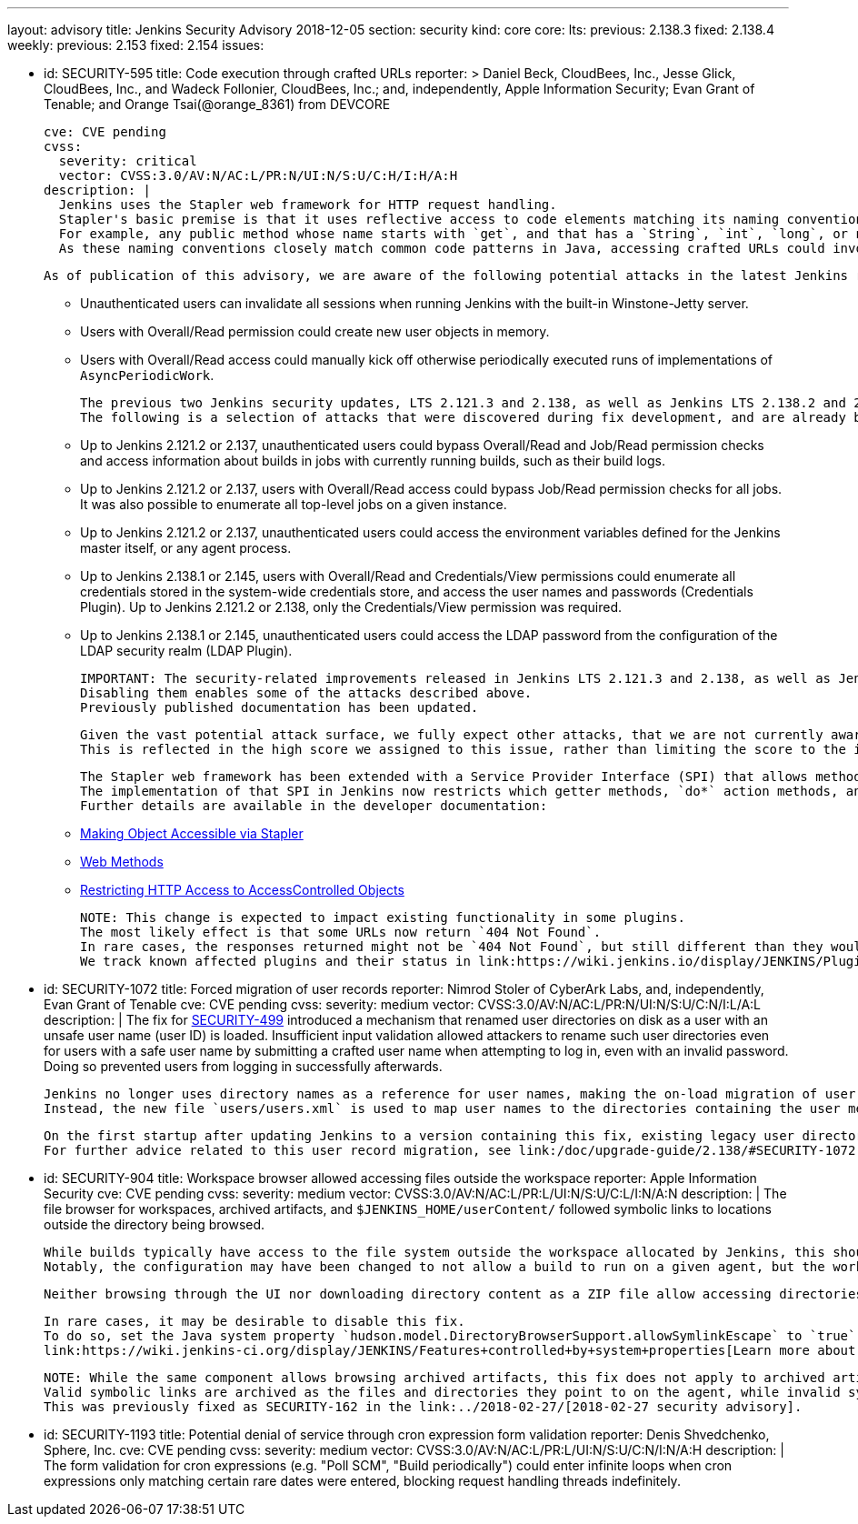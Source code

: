 ---
layout: advisory
title: Jenkins Security Advisory 2018-12-05
section: security
kind: core
core:
  lts:
    previous: 2.138.3
    fixed: 2.138.4
  weekly:
    previous: 2.153
    fixed: 2.154
issues:

- id: SECURITY-595
  title: Code execution through crafted URLs
  reporter: >
    Daniel Beck, CloudBees, Inc., Jesse Glick, CloudBees, Inc., and Wadeck Follonier, CloudBees, Inc.;
    and, independently,
    Apple Information Security;
    Evan Grant of Tenable; and
    Orange Tsai(@orange_8361) from DEVCORE

  cve: CVE pending
  cvss:
    severity: critical
    vector: CVSS:3.0/AV:N/AC:L/PR:N/UI:N/S:U/C:H/I:H/A:H
  description: |
    Jenkins uses the Stapler web framework for HTTP request handling.
    Stapler's basic premise is that it uses reflective access to code elements matching its naming conventions.
    For example, any public method whose name starts with `get`, and that has a `String`, `int`, `long`, or no argument can be invoked this way on objects that are reachable through these means.
    As these naming conventions closely match common code patterns in Java, accessing crafted URLs could invoke methods never intended to be invoked this way.

    As of publication of this advisory, we are aware of the following potential attacks in the latest Jenkins releases that do not yet contain this fix:

    * Unauthenticated users can invalidate all sessions when running Jenkins with the built-in Winstone-Jetty server.
    * Users with Overall/Read permission could create new user objects in memory.
    * Users with Overall/Read access could manually kick off otherwise periodically executed runs of implementations of `AsyncPeriodicWork`.

    The previous two Jenkins security updates, LTS 2.121.3 and 2.138, as well as Jenkins LTS 2.138.2 and 2.146 included changes that prevent a number of other attacks resulting from this vulnerability.
    The following is a selection of attacks that were discovered during fix development, and are already being prevented on current releases of Jenkins:

    * Up to Jenkins 2.121.2 or 2.137, unauthenticated users could bypass Overall/Read and Job/Read permission checks and access information about builds in jobs with currently running builds, such as their build logs.
    * Up to Jenkins 2.121.2 or 2.137, users with Overall/Read access could bypass Job/Read permission checks for all jobs.
      It was also possible to enumerate all top-level jobs on a given instance.
    * Up to Jenkins 2.121.2 or 2.137, unauthenticated users could access the environment variables defined for the Jenkins master itself, or any agent process.
    * Up to Jenkins 2.138.1 or 2.145, users with Overall/Read and Credentials/View permissions could enumerate all credentials stored in the system-wide credentials store, and access the user names and passwords (Credentials Plugin).
      Up to Jenkins 2.121.2 or 2.138, only the Credentials/View permission was required.
    * Up to Jenkins 2.138.1 or 2.145, unauthenticated users could access the LDAP password from the configuration of the LDAP security realm (LDAP Plugin).

    IMPORTANT: The security-related improvements released in Jenkins LTS 2.121.3 and 2.138, as well as Jenkins LTS 2.138.2 and 2.146 are an important part of this fix, and we strongly recommend not disabling them.
    Disabling them enables some of the attacks described above.
    Previously published documentation has been updated.

    Given the vast potential attack surface, we fully expect other attacks, that we are not currently aware of, to be possible on Jenkins releases that do not have this fix applied.
    This is reflected in the high score we assigned to this issue, rather than limiting the score to the impact through known issues.

    The Stapler web framework has been extended with a Service Provider Interface (SPI) that allows methods and fields to be excluded from routing.
    The implementation of that SPI in Jenkins now restricts which getter methods, `do*` action methods, and fields can be invoked reflectively by Stapler.
    Further details are available in the developer documentation:

    * link:/doc/developer/handling-requests/stapler-accessible-type/[Making Object Accessible via Stapler]
    * link:/doc/developer/handling-requests/actions/[Web Methods]
    * link:/doc/developer/security/read-access/[Restricting HTTP Access to AccessControlled Objects]

    NOTE: This change is expected to impact existing functionality in some plugins.
    The most likely effect is that some URLs now return `404 Not Found`.
    In rare cases, the responses returned might not be `404 Not Found`, but still different than they would have been before this fix was applied.
    We track known affected plugins and their status in link:https://wiki.jenkins.io/display/JENKINS/Plugins+affected+by+the+SECURITY-595+fix[the Jenkins wiki].

- id: SECURITY-1072
  title: Forced migration of user records
  reporter: Nimrod Stoler of CyberArk Labs, and, independently, Evan Grant of Tenable
  cve: CVE pending
  cvss:
    severity: medium
    vector: CVSS:3.0/AV:N/AC:L/PR:N/UI:N/S:U/C:N/I:L/A:L
  description: |
    The fix for link:../2017-11-08[SECURITY-499] introduced a mechanism that renamed user directories on disk as a user with an unsafe user name (user ID) is loaded.
    Insufficient input validation allowed attackers to rename such user directories even for users with a safe user name by submitting a crafted user name when attempting to log in, even with an invalid password.
    Doing so prevented users from logging in successfully afterwards.

    Jenkins no longer uses directory names as a reference for user names, making the on-load migration of user records unnecessary.
    Instead, the new file `users/users.xml` is used to map user names to the directories containing the user metadata.

    On the first startup after updating Jenkins to a version containing this fix, existing legacy user directories are migrated.
    For further advice related to this user record migration, see link:/doc/upgrade-guide/2.138/#SECURITY-1072[the LTS upgrade guide].

- id: SECURITY-904
  title: Workspace browser allowed accessing files outside the workspace
  reporter: Apple Information Security
  cve: CVE pending
  cvss:
    severity: medium
    vector: CVSS:3.0/AV:N/AC:L/PR:L/UI:N/S:U/C:L/I:N/A:N
  description: |
    The file browser for workspaces, archived artifacts, and `$JENKINS_HOME/userContent/` followed symbolic links to locations outside the directory being browsed.

    While builds typically have access to the file system outside the workspace allocated by Jenkins, this should not extend to beyond the execution of a build on that agent.
    Notably, the configuration may have been changed to not allow a build to run on a given agent, but the workspace used during the previous execution still exists, and could allow browsing the file system outside the workspace.

    Neither browsing through the UI nor downloading directory content as a ZIP file allow accessing directories and files outside the workspace anymore.

    In rare cases, it may be desirable to disable this fix.
    To do so, set the Java system property `hudson.model.DirectoryBrowserSupport.allowSymlinkEscape` to `true`.
    link:https://wiki.jenkins-ci.org/display/JENKINS/Features+controlled+by+system+properties[Learn more about system properties in Jenkins].

    NOTE: While the same component allows browsing archived artifacts, this fix does not apply to archived artifacts.
    Valid symbolic links are archived as the files and directories they point to on the agent, while invalid symlinks cannot escape the root directory for archived artifacts on the Jenkins master.
    This was previously fixed as SECURITY-162 in the link:../2018-02-27/[2018-02-27 security advisory].

- id: SECURITY-1193
  title: Potential denial of service through cron expression form validation
  reporter: Denis Shvedchenko, Sphere, Inc.
  cve: CVE pending
  cvss:
    severity: medium
    vector: CVSS:3.0/AV:N/AC:L/PR:L/UI:N/S:U/C:N/I:N/A:H
  description: |
    The form validation for cron expressions (e.g. "Poll SCM", "Build periodically") could enter infinite loops when cron expressions only matching certain rare dates were entered, blocking request handling threads indefinitely.
